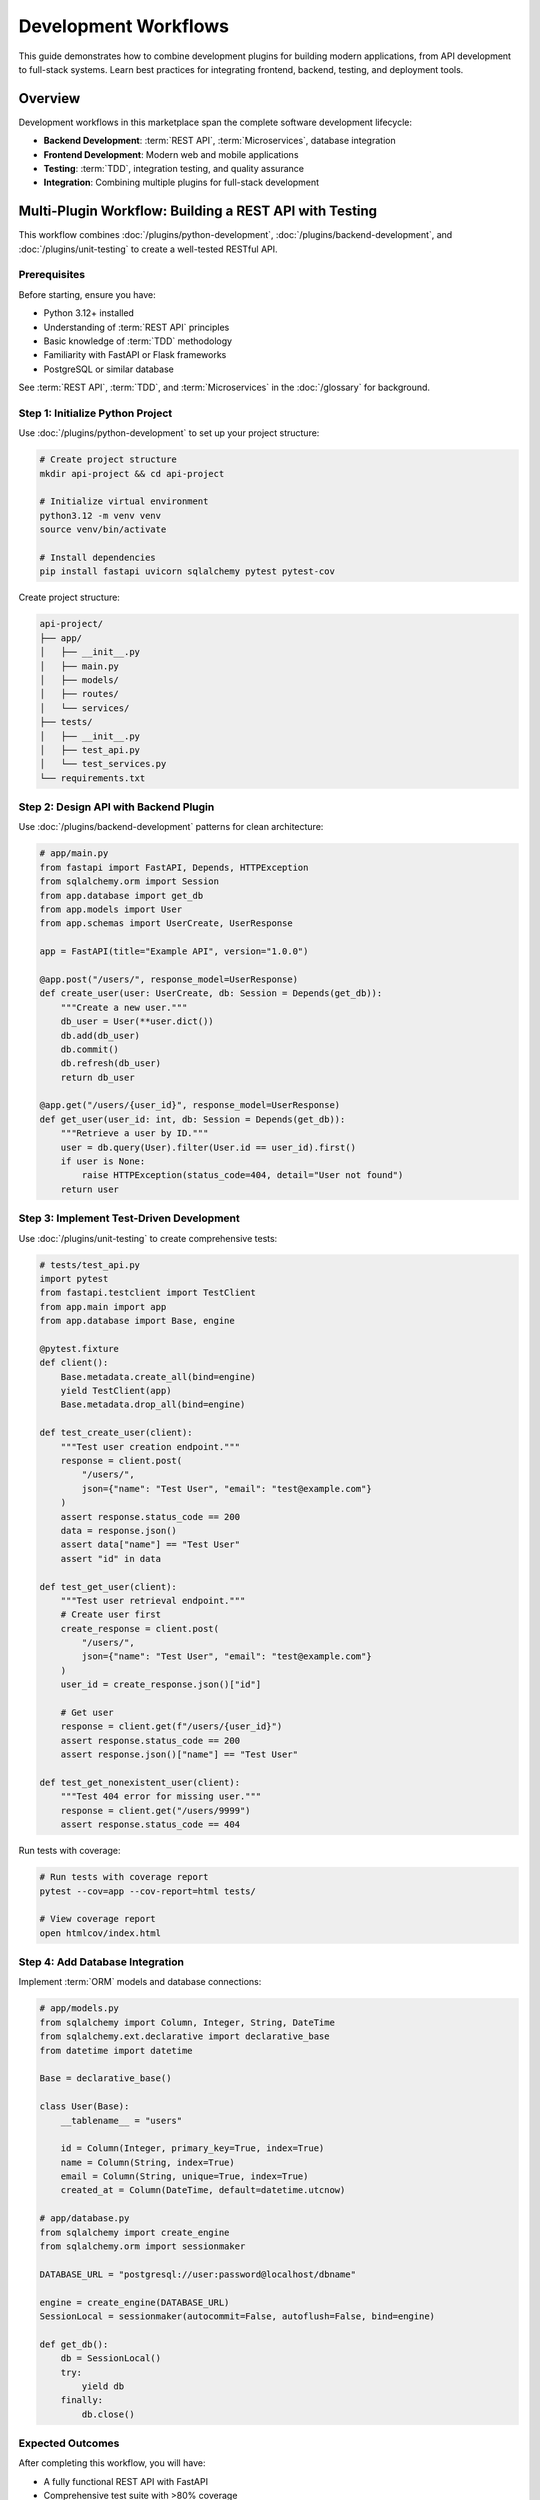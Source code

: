 Development Workflows
=====================

This guide demonstrates how to combine development plugins for building modern applications, from API development to full-stack systems. Learn best practices for integrating frontend, backend, testing, and deployment tools.

Overview
--------

Development workflows in this marketplace span the complete software development lifecycle:

- **Backend Development**: :term:`REST API`, :term:`Microservices`, database integration
- **Frontend Development**: Modern web and mobile applications
- **Testing**: :term:`TDD`, integration testing, and quality assurance
- **Integration**: Combining multiple plugins for full-stack development

Multi-Plugin Workflow: Building a REST API with Testing
--------------------------------------------------------

This workflow combines :doc:`/plugins/python-development`, :doc:`/plugins/backend-development`, and :doc:`/plugins/unit-testing` to create a well-tested RESTful API.

Prerequisites
~~~~~~~~~~~~~

Before starting, ensure you have:

- Python 3.12+ installed
- Understanding of :term:`REST API` principles
- Basic knowledge of :term:`TDD` methodology
- Familiarity with FastAPI or Flask frameworks
- PostgreSQL or similar database

See :term:`REST API`, :term:`TDD`, and :term:`Microservices` in the :doc:`/glossary` for background.

Step 1: Initialize Python Project
~~~~~~~~~~~~~~~~~~~~~~~~~~~~~~~~~~

Use :doc:`/plugins/python-development` to set up your project structure:

.. code-block:: bash

   # Create project structure
   mkdir api-project && cd api-project

   # Initialize virtual environment
   python3.12 -m venv venv
   source venv/bin/activate

   # Install dependencies
   pip install fastapi uvicorn sqlalchemy pytest pytest-cov

Create project structure:

.. code-block:: text

   api-project/
   ├── app/
   │   ├── __init__.py
   │   ├── main.py
   │   ├── models/
   │   ├── routes/
   │   └── services/
   ├── tests/
   │   ├── __init__.py
   │   ├── test_api.py
   │   └── test_services.py
   └── requirements.txt

Step 2: Design API with Backend Plugin
~~~~~~~~~~~~~~~~~~~~~~~~~~~~~~~~~~~~~~~

Use :doc:`/plugins/backend-development` patterns for clean architecture:

.. code-block:: python

   # app/main.py
   from fastapi import FastAPI, Depends, HTTPException
   from sqlalchemy.orm import Session
   from app.database import get_db
   from app.models import User
   from app.schemas import UserCreate, UserResponse

   app = FastAPI(title="Example API", version="1.0.0")

   @app.post("/users/", response_model=UserResponse)
   def create_user(user: UserCreate, db: Session = Depends(get_db)):
       """Create a new user."""
       db_user = User(**user.dict())
       db.add(db_user)
       db.commit()
       db.refresh(db_user)
       return db_user

   @app.get("/users/{user_id}", response_model=UserResponse)
   def get_user(user_id: int, db: Session = Depends(get_db)):
       """Retrieve a user by ID."""
       user = db.query(User).filter(User.id == user_id).first()
       if user is None:
           raise HTTPException(status_code=404, detail="User not found")
       return user

Step 3: Implement Test-Driven Development
~~~~~~~~~~~~~~~~~~~~~~~~~~~~~~~~~~~~~~~~~~

Use :doc:`/plugins/unit-testing` to create comprehensive tests:

.. code-block:: python

   # tests/test_api.py
   import pytest
   from fastapi.testclient import TestClient
   from app.main import app
   from app.database import Base, engine

   @pytest.fixture
   def client():
       Base.metadata.create_all(bind=engine)
       yield TestClient(app)
       Base.metadata.drop_all(bind=engine)

   def test_create_user(client):
       """Test user creation endpoint."""
       response = client.post(
           "/users/",
           json={"name": "Test User", "email": "test@example.com"}
       )
       assert response.status_code == 200
       data = response.json()
       assert data["name"] == "Test User"
       assert "id" in data

   def test_get_user(client):
       """Test user retrieval endpoint."""
       # Create user first
       create_response = client.post(
           "/users/",
           json={"name": "Test User", "email": "test@example.com"}
       )
       user_id = create_response.json()["id"]

       # Get user
       response = client.get(f"/users/{user_id}")
       assert response.status_code == 200
       assert response.json()["name"] == "Test User"

   def test_get_nonexistent_user(client):
       """Test 404 error for missing user."""
       response = client.get("/users/9999")
       assert response.status_code == 404

Run tests with coverage:

.. code-block:: bash

   # Run tests with coverage report
   pytest --cov=app --cov-report=html tests/

   # View coverage report
   open htmlcov/index.html

Step 4: Add Database Integration
~~~~~~~~~~~~~~~~~~~~~~~~~~~~~~~~~

Implement :term:`ORM` models and database connections:

.. code-block:: python

   # app/models.py
   from sqlalchemy import Column, Integer, String, DateTime
   from sqlalchemy.ext.declarative import declarative_base
   from datetime import datetime

   Base = declarative_base()

   class User(Base):
       __tablename__ = "users"

       id = Column(Integer, primary_key=True, index=True)
       name = Column(String, index=True)
       email = Column(String, unique=True, index=True)
       created_at = Column(DateTime, default=datetime.utcnow)

   # app/database.py
   from sqlalchemy import create_engine
   from sqlalchemy.orm import sessionmaker

   DATABASE_URL = "postgresql://user:password@localhost/dbname"

   engine = create_engine(DATABASE_URL)
   SessionLocal = sessionmaker(autocommit=False, autoflush=False, bind=engine)

   def get_db():
       db = SessionLocal()
       try:
           yield db
       finally:
           db.close()

Expected Outcomes
~~~~~~~~~~~~~~~~~

After completing this workflow, you will have:

- A fully functional REST API with FastAPI
- Comprehensive test suite with >80% coverage
- Clean separation of concerns (models, routes, services)
- Database integration with SQLAlchemy ORM
- Development best practices applied throughout

Workflow: Full-Stack Application Development
---------------------------------------------

This workflow integrates :doc:`/plugins/frontend-mobile-development`, :doc:`/plugins/backend-development`, and :doc:`/plugins/python-development` for complete application development.

Prerequisites
~~~~~~~~~~~~~

- Node.js 18+ and npm
- Python 3.12+
- Understanding of :term:`Microservices` architecture

Step 1: Set Up Frontend
~~~~~~~~~~~~~~~~~~~~~~~~

.. code-block:: bash

   # Create React application
   npx create-react-app frontend
   cd frontend

   # Install dependencies
   npm install axios react-router-dom

Create API service:

.. code-block:: javascript

   // src/services/api.js
   import axios from 'axios';

   const API_BASE = 'http://localhost:8000';

   export const api = {
       async getUsers() {
           const response = await axios.get(`${API_BASE}/users/`);
           return response.data;
       },

       async createUser(userData) {
           const response = await axios.post(`${API_BASE}/users/`, userData);
           return response.data;
       },

       async getUser(id) {
           const response = await axios.get(`${API_BASE}/users/${id}`);
           return response.data;
       }
   };

Step 2: Implement Frontend Components
~~~~~~~~~~~~~~~~~~~~~~~~~~~~~~~~~~~~~~

.. code-block:: jsx

   // src/components/UserList.jsx
   import React, { useState, useEffect } from 'react';
   import { api } from '../services/api';

   function UserList() {
       const [users, setUsers] = useState([]);
       const [loading, setLoading] = useState(true);

       useEffect(() => {
           async function fetchUsers() {
               try {
                   const data = await api.getUsers();
                   setUsers(data);
               } catch (error) {
                   console.error('Error fetching users:', error);
               } finally {
                   setLoading(false);
               }
           }
           fetchUsers();
       }, []);

       if (loading) return <div>Loading...</div>;

       return (
           <div>
               <h1>Users</h1>
               <ul>
                   {users.map(user => (
                       <li key={user.id}>{user.name} - {user.email}</li>
                   ))}
               </ul>
           </div>
       );
   }

   export default UserList;

Step 3: Connect Frontend and Backend
~~~~~~~~~~~~~~~~~~~~~~~~~~~~~~~~~~~~~

Enable CORS in the backend:

.. code-block:: python

   # app/main.py
   from fastapi.middleware.cors import CORSMiddleware

   app.add_middleware(
       CORSMiddleware,
       allow_origins=["http://localhost:3000"],
       allow_credentials=True,
       allow_methods=["*"],
       allow_headers=["*"],
   )

Run both servers:

.. code-block:: bash

   # Terminal 1: Backend
   uvicorn app.main:app --reload

   # Terminal 2: Frontend
   cd frontend && npm start

Workflow: Microservices Architecture
-------------------------------------

Build scalable :term:`Microservices` with :doc:`/plugins/backend-development` and :doc:`/plugins/python-development`.

Prerequisites
~~~~~~~~~~~~~

- Understanding of distributed systems
- Docker for containerization
- API gateway knowledge

Step 1: Design Service Boundaries
~~~~~~~~~~~~~~~~~~~~~~~~~~~~~~~~~~

.. code-block:: text

   Architecture:
   ├── API Gateway (Port 8000)
   ├── User Service (Port 8001)
   ├── Order Service (Port 8002)
   └── Notification Service (Port 8003)

Step 2: Implement Individual Services
~~~~~~~~~~~~~~~~~~~~~~~~~~~~~~~~~~~~~~

.. code-block:: python

   # user-service/main.py
   from fastapi import FastAPI
   import httpx

   app = FastAPI()

   @app.get("/users/{user_id}")
   async def get_user(user_id: int):
       return {"id": user_id, "name": "User Name"}

   # order-service/main.py
   app = FastAPI()

   @app.post("/orders")
   async def create_order(order_data: dict):
       # Call user service to validate user
       async with httpx.AsyncClient() as client:
           user = await client.get(f"http://user-service:8001/users/{order_data['user_id']}")

       # Create order
       return {"order_id": 1, "status": "created"}

Step 3: Implement Service Communication
~~~~~~~~~~~~~~~~~~~~~~~~~~~~~~~~~~~~~~~~

.. code-block:: python

   # shared/messaging.py
   import aio_pika
   import json

   async def publish_event(event_type: str, data: dict):
       """Publish event to message queue."""
       connection = await aio_pika.connect_robust("amqp://guest:guest@localhost/")

       async with connection:
           channel = await connection.channel()

           message = aio_pika.Message(
               body=json.dumps({"type": event_type, "data": data}).encode()
           )

           await channel.default_exchange.publish(
               message, routing_key="events"
           )

Integration Patterns
--------------------

Common Development Combinations
~~~~~~~~~~~~~~~~~~~~~~~~~~~~~~~~

**API + Testing + Documentation**
   :doc:`/plugins/python-development` + :doc:`/plugins/backend-development` + :doc:`/plugins/unit-testing` + :doc:`/plugins/code-documentation`

   Build production-ready APIs with comprehensive testing and documentation.

**Full-Stack with Modern Frontend**
   :doc:`/plugins/frontend-mobile-development` + :doc:`/plugins/backend-development` + :doc:`/plugins/javascript-typescript`

   Create complete web applications with React/Vue and FastAPI/Django.

**Microservices with Deployment**
   :doc:`/plugins/backend-development` + :doc:`/plugins/cicd-automation` + :doc:`/plugins/observability-monitoring`

   Build scalable distributed systems with automated deployment and monitoring.

Best Practices
~~~~~~~~~~~~~~

1. **API Design**: Follow RESTful principles and versioning
2. **Testing**: Maintain >80% code coverage
3. **Documentation**: Keep API docs up-to-date with OpenAPI
4. **Error Handling**: Use consistent error responses
5. **Security**: Implement authentication and input validation
6. **Performance**: Use caching and database indexing

Troubleshooting
---------------

Common Issues
~~~~~~~~~~~~~

**CORS Errors**
   - Configure CORS middleware in backend
   - Check allowed origins match frontend URL
   - Verify preflight requests are handled

**Database Connection Issues**
   - Check connection string format
   - Verify database server is running
   - Use connection pooling for production

**Test Failures**
   - Isolate test database from development
   - Use fixtures for consistent test data
   - Mock external dependencies

Next Steps
----------

- Explore :doc:`devops-workflows` for deployment automation
- See :doc:`/plugins/llm-application-dev` for AI integration
- Review :doc:`/plugins/quality-engineering` for advanced testing
- Check :doc:`/categories/development` for all development plugins

Additional Resources
--------------------

- `FastAPI Documentation <https://fastapi.tiangolo.com/>`_
- `pytest Documentation <https://docs.pytest.org/>`_
- `SQLAlchemy ORM Guide <https://docs.sqlalchemy.org/en/20/orm/>`_
- `React Best Practices <https://react.dev/learn>`_

See Also
--------

- :doc:`scientific-workflows` - Research computing patterns
- :doc:`infrastructure-workflows` - Cloud infrastructure setup
- :doc:`/integration-map` - Plugin compatibility reference
